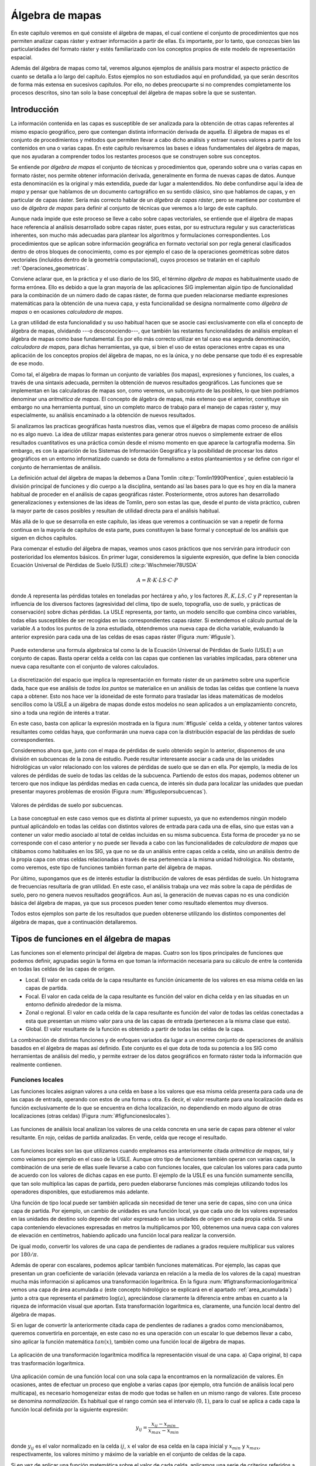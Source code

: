 
.. _algebra_de_mapas:

**********************************************************
Álgebra de mapas
**********************************************************



En este capítulo veremos en qué consiste el álgebra de mapas, el cual contiene el conjunto de procedimientos que nos permiten analizar capas ráster y extraer información a partir de ellas. Es importante, por lo tanto, que conozcas bien las particularidades del formato ráster y estés familiarizado con los conceptos propios de este modelo de representación espacial. 

Además del álgebra de mapas como tal, veremos algunos ejemplos de análisis para mostrar el aspecto práctico de cuanto se detalla a lo largo del capítulo. Estos ejemplos no son estudiados aquí en profundidad, ya que serán descritos de forma más extensa en sucesivos capítulos. Por ello, no debes preocuparte si no comprendes completamente los procesos descritos, sino tan solo la base conceptual del álgebra de mapas sobre la que se sustentan.



.. _introduccion_algebra_de_mapas:

Introducción
=====================================================





La información contenida en las capas es susceptible de ser analizada para la obtención de otras capas referentes al mismo espacio geográfico, pero que contengan distinta información derivada de aquella. El álgebra de mapas es el conjunto de procedimientos y métodos que permiten llevar a cabo dicho análisis y extraer nuevos valores a partir de los contenidos en una o varias capas. En este capítulo revisaremos las bases e ideas fundamentales del álgebra de mapas, que nos ayudaran a comprender todos los restantes procesos que se construyen sobre sus conceptos.

Se entiende por *álgebra de mapas* el conjunto de técnicas y procedimientos que, operando sobre una o varias capas en formato ráster, nos permite obtener información derivada, generalmente en forma de nuevas capas de datos. Aunque esta denominación es la original y más extendida, puede dar lugar a malentendidos. No debe confundirse aquí la idea de *mapa* y pensar que hablamos de un documento cartográfico en su sentido clásico, sino que hablamos de capas, y en particular de capas ráster. Sería más correcto hablar de un *álgebra de capas ráster*, pero se mantiene por costumbre el uso de *álgebra de mapas* para definir al conjunto de técnicas que veremos a lo largo de este capítulo.

Aunque nada impide que este proceso se lleve a cabo sobre capas vectoriales, se entiende que el álgebra de mapas hace referencia al análisis desarrollado sobre capas ráster, pues estas, por su estructura regular y sus características inherentes, son mucho más adecuadas para plantear los algoritmos y formulaciones correspondientes. Los procedimientos que se aplican sobre información geográfica en formato vectorial son por regla general clasificados dentro de otros bloques de conocimiento, como es por ejemplo el caso de la operaciones geométricas sobre datos vectoriales (incluidos dentro de la geometría computacional), cuyos procesos se tratarán en el capítulo :ref:`Operaciones_geometricas`.

Conviene aclarar que, en la práctica y el uso diario de los SIG, el término *álgebra de mapas* es habitualmente usado de forma errónea. Ello es debido a que la gran mayoría de las aplicaciones SIG implementan algún tipo de funcionalidad para la combinación de un número dado de capas ráster, de forma que pueden relacionarse mediante expresiones matemáticas para la obtención de una nueva capa, y esta funcionalidad se designa normalmente como *álgebra de mapas* o en ocasiones *calculadora de mapas*. 

La gran utilidad de esta funcionalidad y su uso habitual hacen que se asocie casi exclusivamente con ella el concepto de álgebra de mapas, olvidando ---o desconociendo---, que también las restantes funcionalidades de análisis emplean el álgebra de mapas como base fundamental. Es por ello más correcto utilizar en tal caso esa segunda denominación, *calculadora de mapas*, para dichas herramientas, ya que, si bien el uso de estas operaciones entre capas es una aplicación de los conceptos propios del álgebra de mapas, no es la única, y no debe pensarse que todo él es expresable de ese modo.

Como tal, el álgebra de mapas lo forman un conjunto de variables (los mapas), expresiones y funciones, los cuales, a través de una sintaxis adecuada, permiten la obtención de nuevos resultados geográficos. Las funciones que se implementan en las calculadoras de mapas son, como veremos, un subconjunto de las posibles, lo que bien podríamos denominar una *aritmética de mapas*. El concepto de álgebra de mapas, más extenso que el anterior, constituye sin embargo no una herramienta puntual, sino un completo marco de trabajo para el manejo de capas ráster y, muy especialmente, su análisis encaminado a la obtención de nuevos resultados.

Si analizamos las practicas geográficas hasta nuestros días, vemos que el álgebra de mapas como proceso de análisis no es algo nuevo. La idea de utilizar mapas existentes para generar otros nuevos o simplemente extraer de ellos resultados cuantitativos es una práctica común desde el mismo momento en que aparece la cartografía moderna. Sin embargo, es con la aparición de los Sistemas de Información Geográfica y la posibilidad de procesar los datos geográficos en un entorno informatizado cuando se dota de formalismo a estos planteamientos y se define con rigor el conjunto de herramientas de análisis.

La definición actual del álgebra de mapas la debemos a Dana Tomlin  :cite:p:`Tomlin1990Prentice`, quien estableció la división principal de funciones y dio cuerpo a la disciplina, sentando así las bases para lo que es hoy en día la manera habitual de proceder en el análisis de capas geográficas ráster. Posteriormente, otros autores han desarrollado generalizaciones y extensiones de las ideas de Tomlin, pero son estas las que, desde el punto de vista práctico, cubren la mayor parte de casos posibles y resultan de utilidad directa para el análisis habitual. 

Más allá de lo que se desarrolla en este capítulo, las ideas que veremos a continuación se van a repetir de forma continua en la mayoría de capítulos de esta parte, pues constituyen la base formal y conceptual de los análisis que siguen en dichos capítulos.

Para comenzar el estudio del álgebra de mapas, veamos unos casos prácticos que nos servirán para introducir con posterioridad los elementos básicos. En primer lugar, consideremos la siguiente expresión, que define la bien conocida Ecuación Universal de Pérdidas de Suelo (USLE)  :cite:p:`Wischmeier78USDA`


.. math::

	 A = R\cdot K \cdot LS \cdot C \cdot P
 

donde :math:`A` representa las pérdidas totales en toneladas por hectárea y año, y los factores :math:`R, K, LS, C` y :math:`P` representan la influencia de los diversos factores (agresividad del clima, tipo de suelo, topografía, uso de suelo, y prácticas de conservación) sobre dichas pérdidas. La USLE representa, por tanto, un modelo sencillo que combina cinco variables, todas ellas susceptibles de ser recogidas en las correspondientes capas ráster. Si extendemos el cálculo puntual de la variable :math:`A` a todos los puntos de la zona estudiada, obtendremos una nueva capa de dicha variable, evaluando la anterior expresión para cada una de las celdas de esas capas ráster (Figura :num:`#figusle`).

.. _figusle:

.. figure:: USLE.*
	:width: 650px
	:align: center

	Puede extenderse una formula algebraica tal como la de la Ecuación Universal de Pérdidas de Suelo (USLE) a un conjunto de capas. Basta operar celda a celda con las capas que contienen las variables implicadas, para obtener una nueva capa resultante con el conjunto de valores calculados.


 


La discretización del espacio que implica la representación en formato ráster de un parámetro sobre una superficie dada, hace que ese análisis de *todos los puntos* se materialice en un análisis de todas las celdas que contiene la nueva capa a obtener. Esto nos hace ver la idoneidad de este formato para trasladar las ideas matemáticas de modelos sencillos como la USLE a un álgebra de mapas donde estos modelos no sean aplicados a un emplazamiento concreto, sino a toda una región de interés a tratar.

En este caso, basta con aplicar la expresión mostrada en la figura :num:`#figusle` celda a celda, y obtener tantos valores resultantes como celdas haya, que conformarán una nueva capa con la distribución espacial de las pérdidas de suelo correspondientes.

Consideremos ahora que, junto con el mapa de pérdidas de suelo obtenido según lo anterior, disponemos de una división en subcuencas de la zona de estudio. Puede resultar interesante asociar a cada una de las unidades hidrológicas un valor relacionado con los valores de pérdidas de suelo que se dan en ella. Por ejemplo, la media de los valores de pérdidas de suelo de todas las celdas de la subcuenca. Partiendo de estos dos mapas, podemos obtener un tercero que nos indique las pérdidas medias en cada cuenca, de interés sin duda para localizar las unidades que puedan presentar mayores problemas de erosión (Figura :num:`#figusleporsubcuencas`).

.. _figusleporsubcuencas:

.. figure:: USLE_por_subcuencas.*
	:width: 650px
	:align: center

	Valores de pérdidas de suelo por subcuencas.


 


La base conceptual en este caso vemos que es distinta al primer supuesto, ya que no extendemos ningún modelo puntual aplicándolo en todas las celdas con distintos valores de entrada para cada una de ellas, sino que estas van a contener un valor medio asociado al total de celdas incluidas en su misma subcuenca. Esta forma de proceder ya no se corresponde con el caso anterior y no puede ser llevada a cabo con las funcionalidades de *calculadora de mapas* que citábamos como habituales en los SIG, ya que no se da un análisis entre capas celda a celda, sino un análisis dentro de la propia capa con otras celdas relacionadas a través de esa pertenencia a la misma unidad hidrológica. No obstante, como veremos, este tipo de funciones también forman parte del álgebra de mapas.

Por último, supongamos que es de interés estudiar la distribución de valores de esas pérdidas de suelo. Un histograma de frecuencias resultaría de gran utilidad. En este caso, el análisis trabaja una vez más sobre la capa de pérdidas de suelo, pero no genera nuevos resultados geográficos. Aun así, la generación de nuevas capas no es una condición básica del álgebra de mapas, ya que sus procesos pueden tener como resultado elementos muy diversos.

Todos estos ejemplos son parte de los resultados que pueden obtenerse utilizando los distintos componentes del álgebra de mapas, que a continuación detallaremos.

Tipos de funciones en el álgebra de mapas
===================================================== 

Las funciones son el elemento principal del álgebra de mapas. Cuatro son los tipos principales de funciones que podemos definir, agrupadas según la forma en que toman la información necesaria para su cálculo de entre la contenida en todas las celdas de las capas de origen.


* Local. El valor en cada celda de la capa resultante es función únicamente de los valores en esa misma celda en las capas de partida.
* Focal. El valor en cada celda de la capa resultante es función del valor en dicha celda y en las situadas en un entorno definido alrededor de la misma.
* Zonal o regional. El valor en cada celda de la capa resultante es función del valor de todas las celdas conectadas a esta que presentan un mismo valor para una de las capas de entrada (pertenecen a la misma clase que esta).
* Global. El valor resultante de la función es obtenido a partir de todas las celdas de la capa.


La combinación de distintas funciones y de enfoques variados da lugar a un enorme conjunto de operaciones de análisis basados en el álgebra de mapas así definido. Este conjunto es el que dota de toda su potencia a los SIG como herramientas de análisis del medio, y permite extraer de los datos geográficos en formato ráster toda la información que realmente contienen.

.. _funciones_locales:

Funciones locales
--------------------------------------------------------------





Las funciones locales asignan valores a una celda en base a los valores que esa misma celda presenta para cada una de las capas de entrada, operando con estos de una forma u otra. Es decir, el valor resultante para una localización dada es función exclusivamente de lo que se encuentra en dicha localización, no dependiendo en modo alguno de otras localizaciones (otras celdas) (Figura :num:`#figfuncioneslocales`).

.. _figfuncioneslocales:

.. figure:: Funciones_locales.*
	:width: 450px
	:align: center

	Las funciones de análisis local analizan los valores de una celda concreta en una serie de capas para obtener el valor resultante. En rojo, celdas de partida analizadas. En verde, celda que recoge el resultado.

Las funciones locales son las que utilizamos cuando empleamos esa anteriormente citada *aritmética de mapas*, tal y como veíamos por ejemplo en el caso de la USLE. Aunque otro tipo de funciones también operan con varias capas, la combinación de una serie de ellas suele llevarse a cabo con funciones locales, que calculan los valores para cada punto de acuerdo con los valores de dichas capas en ese punto. El ejemplo de la USLE es una función sumamente sencilla, que tan solo multiplica las capas de partida, pero pueden elaborarse funciones más complejas utilizando todos los operadores disponibles, que estudiaremos más adelante.

Una función de tipo local puede ser también aplicada sin necesidad de tener una serie de capas, sino con una única capa de partida. Por ejemplo, un cambio de unidades es una función local, ya que cada uno de los valores expresados en las unidades de destino solo depende del valor expresado en las unidades de origen en cada propia celda. Si una capa conteniendo elevaciones expresadas en metros la multiplicamos por 100, obtenemos una nueva capa con valores de elevación en centímetros, habiendo aplicado una función local para realizar la conversión.

De igual modo, convertir los valores de una capa de pendientes de radianes a grados requiere multiplicar sus valores por :math:`180/\pi`.

Además de operar con escalares, podemos aplicar también funciones matemáticas. Por ejemplo, las capas que presentan un gran coeficiente de variación (elevada varianza en relación a la media de los valores de la capa) muestran mucha más información si aplicamos una transformación logarítmica. En la figura :num:`#figtransformacionlogaritmica` vemos una capa de área acumulada :math:`a` (este concepto hidrológico se explicará en el apartado :ref:`area_acumulada`) junto a otra que representa el parámetro :math:`\log(a)`, apreciándose claramente la diferencia entre ambas en cuanto a la riqueza de información visual que aportan. Esta transformación logarítmica es, claramente, una función local dentro del álgebra de mapas.

Si en lugar de convertir la anteriormente citada capa de pendientes de radianes a grados como mencionábamos, queremos convertirla en porcentaje, en este caso no es una operación con un escalar lo que debemos llevar a cabo, sino aplicar la función matemática :math:`tan(x)`, también como una función local de álgebra de mapas.

.. _figtransformacionlogaritmica:

.. figure:: Transformacion_logaritmica.*
	:width: 650px
	:align: center

	La aplicación de una transformación logarítmica modifica la representación visual de una capa. a) Capa original, b) capa tras trasformación logarítmica.


Una aplicación común de una función local con una sola capa la encontramos en la normalización de valores. En ocasiones, antes de efectuar un proceso que englobe a varias capas (por ejemplo, otra función de análisis local pero multicapa), es necesario homogeneizar estas de modo que todas se hallen en un mismo rango de valores. Este proceso se denomina *normalización*. Es habitual que el rango común sea el intervalo :math:`(0,1)`, para lo cual se aplica a cada capa la función local definida por la siguiente expresión:

.. math::

	y_{ij} = \frac{x_{ij} - x_{min}}{x_{max} - x_{min}}


donde :math:`y_{ij}` es el valor normalizado en la celda :math:`ij`, :math:`x` el valor de esa celda en la capa inicial y :math:`x_{min}` y :math:`x_{max}`, respectivamente, los valores mínimo y máximo de la variable en el conjunto de celdas de la capa.

Si en vez de aplicar una función matemática sobre el valor de cada celda, aplicamos una serie de criterios referidos a dicho valor mediante operadores de comparación, podemos llevar a cabo un proceso de clasificación. De este modo, podemos obtener a partir de una capa continua una capa discreta en la que las celdas serán clasificadas en grupos según el valor de la variable de partida, o bien reconvertir una clasificación ya existente en otra de acuerdo a unas condiciones establecidas. La figura :num:`#figclasespdte` muestra una clasificación de los valores de pendiente en clases, práctica habitual en muchas disciplinas a la hora de trabajar con este parámetro. Para ello se ha utilizado
el siguiente criterio.

.. math::

	s' = \left\{ \begin{array}{ll}
	 1 & \textrm{si} s \leq 5\\
	 2 & \textrm{si} 5<s\leq 10\\
	 3 & \textrm{si} 10<s\leq 20\\
	 4 & \textrm{si} s>20
  	\end{array} \right.


donde :math:`s'` es la clase de pendiente, y :math:`s` el valor de la pendiente en porcentaje.

.. _figclasespdte:

.. figure:: Clases_pdte.*
	:width: 650px
	:align: center
	
	Mediante una función local de reclasificación, podemos convertir una capa de valores continuos en una capa de clases con información discreta.


 


Otra forma de convertir una capa continua en una categórica es dividir en clases no según un criterio relativo a los valores, sino a la extensión de las clases. La figura :num:`#figclasesigualarea` muestra el mismo mapa de pendientes del ejemplo anterior pero reclasificado en cinco clases de igual área, de tal modo que la superficie cubierta por cada una de ellas en la capa resultante es la
misma.

.. _figclasesigualarea:

.. figure:: Clases_igual_area.*
	:width: 400px
	:align: center

	Clasificación de una capa en clases de igual área.


 


También es posible reclasificar capas que ya contienen información categórica, sustituyendo los valores de una clase por un nuevo valor. Puede utilizarse para crear clasificaciones menos detalladas, agrupando clases similares en una única.

Dentro de las funciones locales sobre una única capa, podemos considerar como un caso particular la generación de nuevas capas *desde cero*, es decir, sin basarnos en los valores de ninguna capa previa. Por ejemplo, crear una capa de valor constante :math:`k` o una capa con valores aleatorios dentro de un intervalo definido. En este supuesto, se toma de la capa origen solo su extensión y tamaño de celda, pero los valores son generados sin basarse en los existentes en ella.

Cuando las funciones locales se aplican a varias capas, la forma de combinar estas es muy variable. Junto a las operaciones que ya hemos visto, podemos utilizar algunas otras, y de modos igualmente variados. El conjunto de ellas lo dividimos en los siguientes grupos:


* Operadores aritméticos. Para formar expresiones con las distintas capas tales como la ecuación USLE que ya conocemos.
* Operadores lógicos. Pueden tomarse los valores de las capas como valores booleanos (1 o 0, verdadero o falso), o aplicar expresiones lógicas de tipo *pertenece al conjunto* u operadores de comparación, entre otros.
* Parámetros estadísticos. Por ejemplo, el valor mayor de entre las todas las capas. También pueden recogerse otros como el orden del valor de una capa dentro de la serie ordenada de valores en todas las capas, el código de la capa donde aparece ese valor mayor, o el numero de capas con valores iguales a uno dado. La figura :num:`#figanalisislocalestadistico` muestra algunos ejemplos simples basados en estas ideas.


.. _figanalisislocalestadistico:

.. figure:: Analisis_local_estadistico.*
	:width: 650px
	:align: center

	Algunos ejemplos sencillos de análisis local estadístico con múltiples capas. En la fila superior, capas de origen y su numeración correspondiente. En la inferior, de izquierda a derecha: valor máximo, valor más frecuente (mayoría), y capa de máximo valor. *ND* indica celdas sin datos en las cuales no puede establecerse un valor resultante por no estar este bien definido.


 


Comenzando por el supuesto más sencillo de utilizar únicamente  dos capas, podemos aplicar operadores lógicos tales como :math:`<, >, \neq, =, \leq` o :math:`\geq`. Por ejemplo, con dos capas con información categórica de usos de suelo correspondientes a dos fechas distintas, el operador de desigualdad nos servirá para detectar en la nueva capa resultante aquellas celdas donde el uso de suelo haya cambiado.

Cuando tenemos un conjunto mayor de capas, podemos aplicar los operadores anteriores, e incluso combinar operadores de varios grupos distintos de entre los anteriores. Por ejemplo, la técnica conocida como *Ordered Weighted Average* (OWA)  :cite:p:`Yager1988IEEESMC`, aplica una media ponderada de las capas de la forma

.. math::

	y=\sum_{i=1}^n z_i k_i \ ; \ k_i \in \mathbb{N}


siendo :math:`n` el número de capas y :math:`z_i` el valor i--esimo de los de las distintas capas, ordenados estos en orden ascendente. El valor :math:`i_1` sería el más pequeño de todas las capas en la celda problema, y :math:`i_n` el mayor. Esto hace que el valor :math:`z_i` que es multiplicado por :math:`k_i` no esté siempre asociado a una capa fija (:math:`i` no representa a una capa), sino a una posición dentro de la lista ordenada formada por los valores de todas las capas para cada celda.

La aplicación del OWA puede verse como un uso combinado de una función de análisis local de tipo estadístico que se encarga de generar nuevas capas con los valores i--esimos, y la posterior aplicación de una operación aritmética. Esta última ya se aplicaría de la forma habitual, pero sobre las capas provenientes de la primera operación, no sobre las originales.

Aunque si trabajamos con capas de tipo categórico carece de sentido desde un punto de vista conceptual el operar aritméticamente con valores que identifican una clase, las operaciones aritméticas nos pueden servir de igual modo en este caso para obtener nuevas capas. Una función local aritmética nos sirve como herramienta para realizar algunas tareas, entre ellas una habitual como es combinar en una sola capa dos clasificaciones distintas. 

Partiendo de una capa de usos de suelo y una de tipos de suelo, podemos obtener una nueva clasificación que combine ambas (Figura :num:`#figcombinacioncapascategoricas`). Un proceso similar se realiza, por ejemplo, para el cálculo del Número de Curva  :cite:p:`USDA1986TR55`, una variable hidrológica que permite calcular la generación de escorrentía a partir de una precipitación dada. La clase de Número de Curva se asigna, como en este ejemplo, en función del uso y el tipo de suelo. El proceso es, en realidad, una intersección de las zonas definidas por cada capa.

.. _figcombinacioncapascategoricas:

.. figure:: Combinacion_capas_categoricas.*
	:width: 750px
	:align: center

Combinación de dos capas categóricas para crear una nueva clasificación que une ambas.

Para efectuar esta intersección, debemos en primer lugar reclasificar las capas de inicio de tal modo que un valor en la capa resultante defina unívocamente una única combinación de estas. Después, operaremos con las capas reclasificadas, eligiendo un operador que nos permita mantener esa correspondencia biunívoca entre pares de valores de origen y valor resultante.

Una forma de hacer esto, suponiendo un número de clases :math:`m` en la primera clase y :math:`n` en la segunda, es reclasificar la primera de ellas mediante la expresión

.. math::

	c'_i = k^i \ ; \ k \in \mathbb{N}, i=1\ldots m


donde :math:`c'_i` es el nuevo valor a asignar a la clase i--ésima. Es decir, se asignan potencias sucesivas de un valor natural. De igual modo, se asignan los nuevos valores a la segunda capa siguiendo la progresión de potencias, de la forma

.. math::

	c'_i = k^{i + m} \ ; \ k \in \mathbb{N}, i=1\ldots n


Con las capas anteriores, basta sumarlas para obtener una nueva en la que el valor de cada celda nos define inequívocamente a partir de qué valores originales se ha calculado.

Para ver un ejemplo que sea manejable, en la figura :num:`#figcombinacioncapascategoricaspeq` se muestran dos capas con su valores originales, las capas reclasificadas según el esquema anterior, y la capa resultante. 


.. _figcombinacioncapascategoricaspeq:

.. figure:: Combinacion_capas_categoricas_peq.*
	:width: 650px
	:align: center

	Ejemplo de combinación de dos capas categóricas. a) capas originales, b) capas reclasificadas, c) resultado.


Para interpretar esta última, las tablas siguientes muestran el esquema de reclasificación y el significado de los valores de la capa obtenida.



===========  ==============  =====================
Tipo         Valor original  Valor reclasificado 
===========  ==============  =====================
Suelo A      1               1 
Suelo B      2               2
Suelo C      3               4  
Uso suelo A  1               8 
Uso suelo B  2               16 
Uso suelo C  3               32 
===========  ==============  =====================

================  ============  ================
Valor resultante  Tipo suelo    Tipo uso suelo 
================  ============  ================
9                 Suelo A (1)   Uso suelo A (8)
10                Suelo B (2)   Uso suelo A (8)
12                Suelo C (4)   Uso suelo A (8) 
17                Suelo A (1)   Uso suelo B (16)
18                Suelo B (2)   Uso suelo B (16)
19                Suelo C (4)   Uso suelo B (16)
33                Suelo A (1)   Uso suelo C (32)
34                Suelo B (2)   Uso suelo C (32)
36                Suelo C (4)   Uso suelo C (32)
================  ============  ================

Los SIG más comunes incorporan entre sus elementos funciones que simplifican este proceso y hacen innecesario operar de este modo, por lo que no es probable que apliques estos razonamientos manualmente. No obstante, resulta de interés el mostrar estas técnicas para estimular y desarrollar la capacidad de razonar espacial y numéricamente en base a los conceptos del álgebra de mapas, conociendo estos con detalle. 

Como ya se dijo en el capítulo introductorio de esta parte, la combinación y superposición de capas es una de las tareas más comunes dentro de un SIG. Por ello, veremos en próximos capítulos cómo también puede llevarse a cabo con capas vectoriales, mediante algoritmos completamente diferentes pero con un concepto global idéntico a lo que acabamos de ver.

Por ultimo, para concluir esta sección es interesante señalar que la gestión de valores sin datos es un aspecto importante en el empleo de operadores aritméticos en funciones locales. En general, se adopta como práctica habitual el que una operación aritmética entre celdas de varias capas devuelva un valor de sin datos siempre que alguna de las celdas implicadas carezca de datos (es decir, tenga un valor de sin datos). Dicho de otro modo, la presencia de un valor de sin datos en la operación hace que la celda resultante reciba automáticamente también valor de sin datos, particularmente el establecido para la capa resultante.

Esta forma de proceder, además de dar un resultado coherente con los datos de entrada, puede utilizarse como herramienta para, aplicando inteligentemente capas con zonas sin datos, preparar las capas de entrada de cara a su uso en otros análisis. Ese es el caso de la creación de *máscaras*, que nos permiten restringir la información de la capa a una parte concreta de la misma. La figura :num:`#figmascara` muestra cómo un modelo digital del terreno es recortado para contener información únicamente dentro de una zona definida, en este caso todas las celdas situadas a más de 180 metros de elevación.

Para realizar el recorte, la capa que define la zona de interés contiene valor 1 en las celdas interiores y el valor de sin datos correspondiente en las exteriores. Al multiplicarlo por el modelo digital del terreno, el resultado es la propia elevación en las interiores, y el valor de sin datos en las exteriores, ya que una de las capas no tiene datos suficientes para poder generar otro resultado.

.. _figmascara:

.. figure:: Mascara.*
	:width: 650px
	:align: center

	Recorte de una capa empleando una mascara con celdas sin datos. La rampa de colores se ha variado en la capa recortada para ajustarse al nuevo rango de valores de esta.


También veremos más adelante que ese uso de mascaras tiene su equivalente vectorial, existiendo una operación de recorte para capas de datos vectoriales. 

.. _funciones_focales:

Funciones focales
--------------------------------------------------------------


Las funciones de análisis focal operan sobre una sola capa de datos, asignando a cada celda un valor que deriva de su valor en la capa de partida, así como de los valores de las situadas en un entorno inmediato de esta (Figura :num:`#figfuncionesfocales`). La función focal queda así definida por las dimensiones y forma del entorno a considerar, así como por la función a aplicar sobre los valores recogidos en este.

.. _figfuncionesfocales:

.. figure:: Funciones_focales.*
	:width: 500px
	:align: center

	Las funciones de análisis focal analizan los valores de una celda y las situadas en un entorno de esta para obtener el valor resultante. En rojo, celdas de partida analizadas. En verde, celda que recoge el resultado.


 


A diferencia de las funciones locales, las focales no se aplican sobre varias capas, ya que la información necesaria se extrae de la vecindad de cada celda, dentro de la propia capa de partida.

Las funciones focales más habituales emplean un entorno cuadrado :math:`3 \times 3` centrado en la celda, que se va desplazando por la capa de tal modo que todas las celdas van siendo designadas como celdas centrales, y un nuevo valor es calculado para ellas. Este entorno de celdas a considerar se denomina frecuentemente *ventana de análisis*

Para definir las operaciones sobre esta ventana, es frecuente introducir una notación como la siguiente con el fin de simplificar las expresiones.


============  ============= ============
:math:`z_1`   :math:`z_2`   :math:`z_3` 
:math:`z_4`   :math:`z_5`   :math:`z_6` 
:math:`z_7`   :math:`z_8`   :math:`z_9` 
============  ============= ============

siendo :math:`z_5` la celda central, la cual recibirá el valor resultante de la operación efectuada. Puesto que los análisis focales basados en esta ventana tipo son habituales, haremos uso de esta notación en diversos puntos dentro de esta parte del libro.

Aunque menos frecuentes, pueden utilizarse ventanas de tamaño mayor, :math:`n\times n`, siendo :math:`n` un valor impar para que de este modo exista un celda central. De otro modo, la ventana no podría quedar centrada sobre la celda a evaluar, sino desplazada. De igual forma, la ventana no ha de ser necesariamente cuadrada, y otras formas distintas son aplicables. La figura :num:`#figtiposventana` muestra algunas de las más comunes, todas ellas también aplicables a distintos tamaños.

.. _figtiposventana:

.. figure:: Tipos_ventana.*
	:width: 650px
	:align: center

	Algunos de los tipos de ventana de análisis más comunes en distintos tamaños. a) cuadrada, b) circular.


 


Con los valores de las celdas contenidas en la ventana de análisis pueden realizarse operaciones muy diversas, entre las que cabe citar las siguientes:


* Cálculo de descriptores estadísticos. Los más comunes son la media, la mediana, los valores extremos o el rango de valores. Para el caso de valores discretos, son comunes parámetros como el número de clases (número de celdas con distinto valor) dentro de la ventana de análisis.
* Combinaciones lineales de la forma 

 .. math::

	y=\frac{\sum_{i=1}^n z_i k_i}{\sum_{i=1}^n k_i} \ ; \ k_i \in \mathbb{R}


 Este grupo particular de operaciones se conocen como *convoluciones*, y son la base para una larga serie de procedimientos muy comunes en el tratamiento de imágenes digitales. Es habitual expresar el conjunto de valores :math:`k_i` también en forma de ventana, siendo esta, lógicamente, coincidente en sus dimensiones con la de análisis. Por ejemplo, como en el siguiente caso:


.. image:: Kernel.pdf

Este conjunto de valores de :math:`k_i` así expresados se conoce comúnmente como *núcleo* o *kernel* de la convolución. Nótese que el núcleo anterior se corresponde con el cálculo de la media aritmética, pudiendo expresarse este descriptor estadístico como una combinación lineal de los valores de la ventana, a través de un núcleo.

* Operaciones matemáticas de forma general. No necesariamente combinaciones lineales, aplican operadores más complejos a los valores de la ventana.
* Clasificaciones. En función de la configuración de los valores dentro de la ventana clasifican la celda en una serie de posibles grupos, de acuerdo con unas reglas definidas. El resultado es una capa de información discreta, frente a las anteriores que producen capas continuas. Un ejemplo de esto lo encontramos la clasificación de formas de terreno, la cual veremos en el apartado :ref:`Caracterizacion_terreno`, o en la asignación de direcciones de flujo según el modelo D8 (:ref:`Direcciones_flujo`).


Algunas de las funciones anteriores se han de definir de forma específica para un tamaño y forma de ventana dado, mientras que otras, como el caso de los descriptores estadísticos, pueden definirse de forma genérica. La diferencia estriba en que en estos la posición del valor dentro de la ventana de análisis no es relevante, mientras que para otras funciones sí lo es.

El resultado de un operador de análisis focal no ha de ser necesariamente un valor que se sitúa en la celda central de la capa resultante una vez ha sido calculado. Por ejemplo, y relacionado con lo comentado en el párrafo anterior,  :cite:p:`Caldwell2000GeoComputation` propone un operador que, evaluando los valores dentro de la ventana de análisis, modifique la capa de salida no en la celda central, sino en aquella.que cumpla una condición dada. Por ejemplo, aquella que contenga el valor máximo de entre todas las de la ventana. Lo importante en este caso no es el valor, sino sobre qué celda se sitúa.

Con respecto al tamaño de la ventana de análisis, debe mencionarse que la utilización de uno u otro tiene dos consecuencias directas: por un lado el proceso es más costoso en términos de tiempo a medida que aumentamos la ventana, ya que el número de celdas a analizar es mayor. Por otro, el resultado puede diferir notablemente, y es necesario tener en cuenta el significado del parámetro a calcular para establecer unas dimensiones correctas ---dimensiones en unidades reales, no en número de celdas--- de la ventana. La figura :num:`#figcomparaciontamanosventana` muestra cómo el efecto de un  filtro de media, el cual produce un desenfoque de la imagen, se hace más patente a medida que empleamos ventanas de análisis mayores. 

En  :cite:p:`Wood1996PhD` puede encontrarse información adicional sobre la noción de escala de análisis ---especialmente para el caso de análisis del terreno--- y otros conceptos íntimamente relacionados con la elección de un tamaño de ventana. En el apartado :ref:`Caracterizacion_terreno` veremos un análisis particular en el que la elección del tamaño de ventana es particularmente importante.

.. _figcomparaciontamanosventana:

.. figure:: Comparacion_tamanos_ventana.*
	:width: 650px
	:align: center

	Resultados de un filtro de mediana sobre una imagen para distintos tamaños de ventana. a) :math:`5\times5`, b) :math:`10\times10` c) :math:`20\times20`


Con independencia de dicho tamaño de ventana, siempre vamos a tener algunas celdas para las que esta no va a poder ser definida en su totalidad. Estas celdas son las situadas en los bordes de la capa, ya que en su caso siempre habrá algunas celdas de la ventana que caigan fuera y para los cuales no tengamos un valor definido (Figura :num:`#figanalisisfocalbordes`). En este caso, debe o bien definirse una nueva formulación para estas celdas de borde, o trabajar únicamente con las celdas interiores a la capa, o directamente asignar un valor de sin datos a la capa resultante, indicando que no puede evaluarse el parámetro en ausencia de algún dato. El optar por una u otra alternativa sera función, como ya vimos antes, de si el valor resultante depende o no de la posición de los valores de partida. 

.. _figanalisisfocalbordes:

.. figure:: Analisis_focal_bordes.*
	:width: 500px
	:align: center

	En las celdas de borde la ventana de análisis no puede definirse en su totalidad. Las celdas en rojo representan celdas fuera de la capa para las cuales no existe información.

Para el caso de una media aritmética, si de los nueve valores de la ventana habitual solo tenemos, por ejemplo, seis, podemos operar con ellos y asumir que el resultado será satisfactorio. En el caso de asignar direcciones de flujo, sin embargo, los valores pueden ser erróneos, ya que tal vez el flujo se desplace hacia las celdas fuera de la capa, pero al faltar la información de estas, no sera posible hacer tal asignación. Una práctica recomendable en cualquier caso es no limitar la extensión de la capa a la mínima que englobe el área del territorio que queramos estudiar, sino tomar una porción adicional alrededor para que estos efectos de borde no tengan influencia sobre nuestro estudio.


Funciones zonales o regionales
--------------------------------------------------------------

Las funciones de análisis zonal asocian a cada celda valores relativos no a dicha celda ni a un entorno fijo de esta, sino a la clase a la que dicha celda pertenece (Figura :num:`#figfuncioneszonales`). Se necesita, por tanto, una capa de apoyo que contenga la pertenencia de cada celda a una u otra clase, ya que la utilización de una celda en el análisis no se establece por posición, como en los casos anteriores, sino por valor. Esta capa es de tipo discreto y representa una teselación del territorio en un número definido de clases.



.. _figfuncioneszonales:

.. figure:: Funciones_zonales.*
	:width: 550px
	:align: center

	Las funciones de análisis zonal analizan los valores de todas las celdas asociadas a una misma clase cada para obtener el valor resultante. En rojo, celdas de partida analizadas. En verde, celda que recoge el resultado.



Lo habitual es emplear esta capa de clases en conjunción con otra, ya sea de valores continuos o discretos, y extraer de esta segunda los valores a utilizar para definir el valor representativo de cada clase. Ese es el caso del ejemplo propuesto al principio del capítulo, donde se utiliza el mapa de pérdidas de suelo para asignar los valores correspondientes a cada subcuenca. En este caso, como resulta evidente, las clases vienen definidas por las subcuencas.

La definición del conjunto de celdas relacionadas con una dada puede realizarse de dos formas distintas (Figura :num:`#figdefinicionclases`): 


* Todas las celdas con el mismo valor que la celda problema, conectadas por contigüidad con esta.
* Todas las celdas con el mismo valor que la celda problema presentes en la capa, con independencia de su conexión.


.. _figdefinicionclases:

.. figure:: Definicion_clases.*
	:width: 650px
	:align: center

	Formas de definir las clases para el análisis zonal. En verde, celda de análisis. En rojo, celdas a considerar en su misma clase para ser empleadas en el cálculo. a) asignación por valor con contigüidad, b) asignación únicamente por valor.

En el caso de las pérdidas por subcuencas, calculábamos con los valores del conjunto de celdas pertenecientes a cada clase su media aritmética, pero pueden aplicarse igualmente diversos descriptores estadísticos o funciones más complejas, al igual que ya vimos en los otros tipos de funciones. 

Los valores a asignar a cada clase pueden extraerse también de la propia capa de clases, no siendo necesaria otra capa. En este caso, estos valores resultantes suelen tener relación no con un parámetro adicional, sino con la geometría de cada clase. Por ejemplo, la superficie o el perímetro de cada tesela pueden recogerse como valores asociados a esta. 

Este es un tipo análisis muy frecuente en el estudio del paisaje (lo veremos en el capítulo :ref:`Ecologia`), y el número de parámetros que pueden obtenerse por análisis zonal a partir de una única capa de clases es muy elevado. Junto a parámetros sencillos como la citada superficie o el perímetro, otros parámetros más complejos pueden servir para recoger la configuración estructural de las teselas, su riqueza y variabilidad, la fragmentación, etc  :cite:p:`referenciaFragstats`. 



.. _funciones_globales:

Funciones globales
--------------------------------------------------------------

Las funciones globales son aquellas que utilizan la totalidad de valores de la capa para la obtención del resultado. Por su forma de operar, no generan exclusivamente nuevas capas como las anteriores funciones, sino tanto valores concretos como objetos geográficos de diversa índole.

.. _figfuncionesglobales:

.. figure:: Funciones_globales.*
	:width: 750px
	:align: center

	Las funciones de análisis global analizan el conjunto de valores de una capa para obtener un valor resultante, que puede ser tanto un objeto geográfico (capa ráster o vectorial) como un valor escalar sencillo, una tabla u otro tipo de resultado.


 


Por ejemplo, los valores máximo y mínimo de la capa que son necesarios para normalizar esta se obtienen mediante una función global. Asimismo, el cálculo de un perfil entre dos puntos o el trazado de una ruta óptima sobre una superficie de coste acumulado (que veremos en el apartado :ref:`Rutas_optimas`) son ejemplos de funciones globales que generan un resultado distinto de un mero valor numérico.

.. _figperfil:

.. figure:: Perfil.*
	:width: 750px
	:align: center

	Dada una ruta y una capa, podemos obtener un perfil de valores a lo largo de la ruta mediante una función global.


 


En el apartado dedicado a las funciones locales veíamos cómo la aplicación del operador *distinto de*  entre dos capas de uso de suelo correspondientes a distintas fechas nos servía para localizar las zonas que habían experimentado cambios en su uso de suelo. Tras esta operación, la capa resultante contendrá un valor *verdadero*, habitualmente representado con un 1, en las zonas donde se da esa variación, y *falso*, codificado con 0, en las restantes. Si queremos cuantificar esa variación, podemos aplicar un operador global que sencillamente sume los valores de todas las celdas de la capa, lo cual dará como resultado el número total de celdas cuyo uso de suelo ha variado en el periodo de tiempo comprendido entre las dos fechas representadas por las capas de entrada.

Puesto que los operadores globales operan sobre la totalidad de la capa, a veces resulta conveniente o incluso necesario *eliminar* de esta los valores que no son de interés para el cálculo. No debemos olvidar que una capa ráster tiene una forma rectangular, la cual raramente se va a corresponder con la de la región de análisis, ya sea esta definida por un limite natural o no. El uso de máscaras que vimos en :ref:`Funciones_locales` es muy práctico a estos efectos.

Considérese, por ejemplo, que una curva hipsográfica que representa la distribución de alturas dentro de un área dada (habitualmente una unidad hidrológica), no tiene mucho sentido si se aplica a una región delimitada de forma *artificial* por los límites rectangulares de la capa. Resulta más lógico aplicar una máscara sobre la capa a analizar, de modo que la función global ignore las celdas que, aun estando en la capa, no están en la unidad de interés. Estas celdas tendrán asociado un valor de sin datos tras la aplicación de dicha máscara.

.. _variables_algebra_mapas:

Las variables del álgebra de mapas y su preparación
=====================================================



Las variables que manejamos en el álgebra de mapas son, como hemos visto en los ejemplos precedentes, capas en formato ráster y valores escalares que podemos combinar con los anteriores. Para algunas de las funciones resulta necesaria únicamente una capa, mientras que para otras son necesarias varias. 

En los ejemplos que hemos visto de combinación de varias capas, hemos dado siempre por supuesto que todas ellas tienen una estructura común. Es decir, que cubren una misma porción de terreno y lo hacen mediante una malla de celdas de las mismas dimensiones, con un mismo tamaño de celda y una misma georreferenciación. De este modo, un punto del terreno con coordenadas dadas queda reflejado en todas las capas en la misma celda :math:`i,j`, y podemos operar con sus valores directamente para obtener un resultado correspondiente a dicho emplazamiento.

No obstante, a la hora de combinar capas es muy frecuente que estas tengan procedencias distintas y esta circunstancia no se dé. En tal caso, hay que preparar las capas para adecuarlas a un mismo marco geográfico sobre el que aplicar las funciones del álgebra de mapas de forma adecuada. Si este marco consiste en una malla de celdas de dimensiones :math:`n\times m`, y las coordenadas de cada celda :math:`i,j` son respectivamente :math:`x_{ij}` e :math:`y_{ij}`, deben calcularse los valores de las capas en esas coordenadas a partir de los valores en los marcos de referencia originales. Este proceso se denomina *remuestreo*.

El remuestreo en realidad es una interpolación similar a la que veíamos en el capítulo :ref:`Creacion_capas_raster`, con la diferencia de que en este caso los puntos con datos no están distribuidos irregularmente sino de forma regular en una malla, con lo que podemos dar una expresión para la función interpolante en función de las celdas de origen situadas entorno a la coordenada en la que queremos calcular el nuevo valor (la del centro de cada celda en la capa remuestreada). 

Los métodos más habituales de remuestreo son los siguientes:


* Por vecindad. Como ya vimos, no se trata en realidad de una interpolación como tal, pues simplemente crea la nueva malla situando nuevas celdas cuyos valores se calculan por mera vecindad, tomando el de la celda más cercana. 
* Bilineal. Para una celda :math:`(i',j')` en la nueva malla interpolada, su valor en función de los de las :math:`4` celdas más cercanas a la misma en la malla original viene dado por la expresión.



 .. math::

	z_{(i',j')}&=&z_{(i,j)}R(-a)R(b)+z_{(i,j+1)}R(a)R(-(1-b))+{} \nonumber \\ 
	& & {}+z_{(i+1,j)}R(1-a)R(b)+ \nonumber \\ 
	& & {}+z_{(i+1,j+1)}R(1-a)R(-(1-b))



 donde :math:`R(x)` es una función triangular de la forma 

 .. math::

	R(x) = \left \{ 
	\begin{array}{ll}
	x+1 & \textrm{ si } -1\leq x \leq 0 \\
	1-x & \textrm{ si } -0\leq x \leq 1 \\
	\end{array}\right.

* Interpolación bicúbica. La interpolación bicúbica es un método de interpolación multivariante bidimensional que emplea un polinomio de tercer grado para cada una de las direcciones. Son necesarias :math:`16` celdas en lugar de las :math:`4` de la bilineal, lo que hace que el método sea más exigente en términos de proceso.
Para el caso habitual de emplear como función interpolante un spline cúbico, se tiene

 .. math::

	z_{(i',j')}=\sum^2_{m=-1}\sum^2_{n=-1}z_{(i+m,j+n)}R(m-a)R(-(m-b))

 .. math::

	R(x)=\frac{1}{6}((x+2)^3_+-4(x+1)^3_++6(x)^3_+-4(x-1)^3_+)

 siendo 

 .. math::

	(x)^m_+ = \left \{ 
	\begin{array}{ll}
	x^m & \textrm{ si } x > 0 \\
	0 & \textrm{ si } x \leq 0 \\
	\end{array}\right.


Los métodos de remuestreo son un área muy desarrollada en el tratamiento de imágenes digitales, aunque, en la práctica, la mayoría de algoritmos existentes no presentan una diferencia notable con los anteriores (excepto con el remuestreo por vecindad) a la hora de aplicarlos sobre capas ráster de variables continuas en lugar de imágenes. Es por ello que su implementación y uso no es habitual en el caso de los SIG. En  :cite:p:`Turkowski1990Gems` puede encontrarse una buena introducción a otro tipo de funciones utilizadas para el remuestreo de imágenes.

A la hora de elegir uno u otro de los métodos anteriores, debe tenerse en cuenta, fundamentalmente, el tipo de información que contenga la capa. Una diferencia fundamental que debe tenerse siempre presente es que, de entre los métodos anteriores, el de vecino más cercano es el único que garantiza que los valores resultante existen como tales en la capa origen. Ello hace que este sea el único método que puede utilizarse a la hora de remuestrear capas de información categórica. Podemos ver claramente esto en la figura :num:`#figtiposremuestreo`. Se aprecia que en la capa remuestreada mediante interpolación bicúbica aparece un valor no entero producto de las operaciones matemáticas aplicadas, frente a los valores enteros que representan las categorías en la capa original. Los valores no enteros carecen de sentido, y hacen así que la capa remuestreada no sea válida. 

Incluso si no apareciesen valores decimales, el remuestreo de capas categóricas por métodos distintos del vecino más cercano es conceptualmente incorrecto, ya que la realización de operaciones aritméticas con valores arbitrariamente asignados a las distintas categorías carece por completo de sentido.

Cuando se trabaje con imágenes directamente, es de interés el considerar esta misma circunstancia referente a los métodos de remuestreo aplicables en relación con la interpretación de la imagen que vaya a llevarse a cabo. La aplicación del remuestreo por vecindad es en la mayoría de los casos la opción a elegir, en especial cuando se va a proceder a un análisis de la imagen con posterioridad.

.. _figtiposremuestreo:

.. figure:: Tipos_remuestreo.*
	:width: 650px
	:align: center

	El remuestreo de capas categóricas solo puede llevarse a cabo por vecindad. a) capa original, b) remuestreo por vecindad, b) remuestreo mediante splines(incorrecto, con valores incoherentes)



Aun en los casos de variables no categóricas, y aunque la elección del método de remuestreo no conduce de por sí a un resultado necesariamente erróneo, el proceso de remuestreo como tal sí que puede hacerlo si no se razona en función de la información contenida en la capa. Podemos ver esto claramente en el ejemplo de la figura :num:`#figremuestreoconteo`. 

La capa original contiene información sobre el número de individuos de una especie que han sido encontrados en cada celda, de tal modo que representa la densidad de dicha especie. Si se modifica el tamaño de celda para hacerlo el doble de grande, la nueva celda tras el remuestreo cubre cuatro celdas de la capa original. Mientras que el remuestreo asignará a esa celda un valor promedio de las cuatro originales que engloba, el numero de individuos en ella será realmente la suma de ellos. Debe aplicarse un factor de reescala que relacione el área de la celda antes del remuestreo con el tamaño después del mismo, para así mantener la coherencia en el significado de la variable.

.. _figremuestreoconteo:

.. figure:: Remuestreo_conteo.*
	:width: 650px
	:align: center

	Dependiendo de la variable recogida en la capa, el proceso de remuestreo puede requerir operaciones adicionales para obtener un resultado correcto. a) capa con valores de conteos (número de individuos) por celda para una especie dada, b) capa tras remuestreo (incorrecta), c) capa tras remuestreo y aplicación de factor de reescala (correcta) 


 


Formalización y extensión del álgebra de mapas
=====================================================

Aunque en la práctica los conceptos definidos por Tomlin son la base para la implementación genérica de algoritmos, diversos autores han intentado extender estos conceptos y formalizarlos de una forma más general. Aunque tratar estos sistemas escapa al alcance de este texto, resulta de interés mencionar algunas de las propuestas.

:cite:p:`Camara2005SimpoBras` propone un nuevo álgebra de mapas al que se incorporan predicados topológicos y direccionales. Esta definición permite la realización de operaciones que el álgebra de Tomlin no contempla, ya que, como demuestran, es un caso particular del anterior.

La propuesta de  :cite:p:`Takeyama1997IJGIS` con su *geo--álgebra* es distinta, y se encamina a una formalización matemática completa de las operaciones espaciales. En ella, no solo se contemplan los datos espaciales, sino también los procesos existentes. Así, se extiende no solo el álgebra de operaciones, sino el concepto de mapa a través de los nuevos conceptos de mapa *relacional* y *meta--relacional*. La integración de modelos basados, por ejemplo, en autómatas celulares, es posible dentro del marco de este geo--álgebra

Por último, y aunque no relacionada directamente con la información geográfica, el *álgebra de imágenes* definida por  :cite:p:`Ritter1990CompuVision` guarda una gran similitud debida a la parecida naturaleza de los datos ráster y las imágenes como ya hemos comentado. Este álgebra de imágenes pretende establecer una notación algebraica con la cual expresar los algoritmos del procesado de imágenes, muchos de los cuales comparten una base conceptual común con los empleados en el análisis geográfico, y que veremos en el capítulo :ref:`Procesado_imagenes`.

Resumen
=====================================================

El álgebra de mapas nos proporciona las herramientas necesarias para analizar capas ráster y obtener de ellas resultados derivados. Bien sea a partir de una capa, de dos, o de una batería de ellas, las funciones del álgebra de mapas definen un marco formal de procesos dentro del cual desarrollar los más diversos análisis. Distinguimos cuatro tipos básicos de funciones: locales, focales, zonales y globales.

De cada uno de ellos veremos numerosos ejemplos de aquí en adelante, ya que constituyen la base conceptual sobre la que se construyen la práctica totalidad de algoritmos de análisis de capas ráster. Estas funciones han de ir unidas a un manejo adecuado de las variables de entrada (las capas ráster), así como a una serie operadores que se aplican sobre las celdas que cada función define como objeto de análisis.
